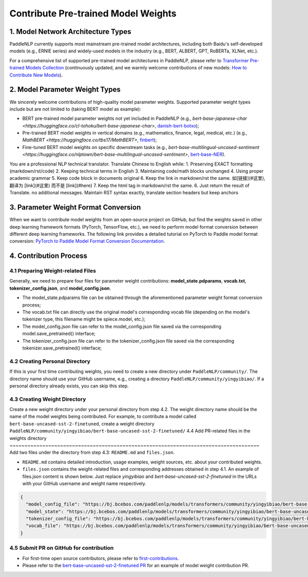 ====================================================================================
Contribute Pre-trained Model Weights
====================================================================================

1. Model Network Architecture Types
------------------------------------------------------------------------------------
PaddleNLP currently supports most mainstream pre-trained model architectures, including both Baidu's self-developed models (e.g., ERNIE series) and widely-used models in the industry (e.g., BERT, ALBERT, GPT, RoBERTa, XLNet, etc.).

For a comprehensive list of supported pre-trained model architectures in PaddleNLP, please refer to
`Transformer Pre-trained Models Collection <https://paddlenlp.readthedocs.io/zh/latest/model_zoo/transformers.html>`_
(continuously updated, and we warmly welcome contributions of new models: `How to Contribute New Models <https://paddlenlp.readthedocs.io/zh/latest/community/contribute_models/contribute_new_models.html>`_).

2. Model Parameter Weight Types
------------------------------------------------------------------------------------
We sincerely welcome contributions of high-quality model parameter weights.
Supported parameter weight types include but are not limited to (taking BERT model as example):

- BERT pre-trained model parameter weights not yet included in PaddleNLP
  (e.g., `bert-base-japanese-char <https://huggingface.co/cl-tohoku/bert-base-japanese-char>`, `danish-bert-botxo <https://huggingface.co/Maltehb/danish-bert-botxo>`_);
- Pre-trained BERT model weights in vertical domains (e.g., mathematics, finance, legal, medical, etc.)
  (e.g., `MathBERT <https://huggingface.co/tbs17/MathBERT>`, `finbert <https://huggingface.co/ProsusAI/finbert>`_);
- Fine-tuned BERT model weights on specific downstream tasks
  (e.g., `bert-base-multilingual-uncased-sentiment <https://huggingface.co/nlptown/bert-base-multilingual-uncased-sentiment>`,
  `bert-base-NER <https://huggingface.co/dslim/bert-base-NER>`_).
You are a professional NLP technical translator. Translate Chinese to English while:
1. Preserving EXACT formatting (markdown/rst/code)
2. Keeping technical terms in English
3. Maintaining code/math blocks unchanged
4. Using proper academic grammar
5. Keep code block in documents original
6. Keep the link in markdown/rst the same. 如[链接](#这里), 翻译为 [link](#这里) 而不是 [link](#here)
7. Keep the html tag in markdown/rst the same.
6. Just return the result of Translate. no additional messages.
Maintain RST syntax exactly, translate section headers but keep anchors

3. Parameter Weight Format Conversion
------------------------------------------------------------------------------------
When we want to contribute model weights from an open-source project on GitHub, but find the weights saved in other deep learning framework formats (PyTorch, TensorFlow, etc.),
we need to perform model format conversion between different deep learning frameworks. The following link provides a detailed tutorial on PyTorch to Paddle model format conversion:
`PyTorch to Paddle Model Format Conversion Documentation <./convert_pytorch_to_paddle.rst>`_.

4. Contribution Process
------------------------------------------------------------------------------------
4.1 Preparing Weight-related Files
~~~~~~~~~~~~~~~~~~~~~~~~~~~~~~~~~~~~~~~~~~~~~~~~~~~~~~~~~~~~~~~~~~~~~~~~~~~~~~~~~~~~
Generally, we need to prepare four files for parameter weight contributions: **model_state.pdparams**, **vocab.txt**, **tokenizer_config.json**,
and **model_config.json**.

- The model_state.pdparams file can be obtained through the aforementioned parameter weight format conversion process;
- The vocab.txt file can directly use the original model's corresponding vocab file (depending on the model's tokenizer type, this filename might be spiece.model, etc.);
- The model_config.json file can refer to the model_config.json file saved via the corresponding model.save_pretrained() interface;
- The tokenizer_config.json file can refer to the tokenizer_config.json file saved via the corresponding tokenizer.save_pretrained() interface;

4.2 Creating Personal Directory
~~~~~~~~~~~~~~~~~~~~~~~~~~~~~~~~~~~~~~~~~~~~~~~~~~~~~~~~~~~~~~~~~~~~~~~~~~~~~~~~~~~~
If this is your first time contributing weights, you need to create a new directory under ``PaddleNLP/community/``.
The directory name should use your GitHub username, e.g., creating a directory ``PaddleNLP/community/yingyibiao/``.
If a personal directory already exists, you can skip this step.

4.3 Creating Weight Directory
~~~~~~~~~~~~~~~~~~~~~~~~~~~~~~~~~~~~~~~~~~~~~~~~~~~~~~~~~~~~~~~~~~~~~~~~~~~~~~~~~~~~
Create a new weight directory under your personal directory from step 4.2. The weight directory name should be the name of the model weights being contributed.
For example, to contribute a model called ``bert-base-uncased-sst-2-finetuned``,
create a weight directory ``PaddleNLP/community/yingyibiao/bert-base-uncased-sst-2-finetuned/``
4.4 Add PR-related files in the weights directory
~~~~~~~~~~~~~~~~~~~~~~~~~~~~~~~~~~~~~~~~~~~~~~~~~~~~~~~~~~~~~~~~~~~~~~~~~~~~~~~~~~~~
Add two files under the directory from step 4.3: ``README.md`` and ``files.json``.

- ``README.md`` contains detailed introduction, usage examples, weight sources, etc. about your contributed weights.
- ``files.json`` contains the weight-related files and corresponding addresses obtained in step 4.1. An example of files.json content is shown below. Just replace *yingyibiao* and *bert-base-uncased-sst-2-finetuned* in the URLs with your GitHub username and weight name respectively.

.. code:: python

  {
    "model_config_file": "https://bj.bcebos.com/paddlenlp/models/transformers/community/yingyibiao/bert-base-uncased-sst-2-finetuned/model_config.json",
    "model_state": "https://bj.bcebos.com/paddlenlp/models/transformers/community/yingyibiao/bert-base-uncased-sst-2-finetuned/model_state.pdparams",
    "tokenizer_config_file": "https://bj.bcebos.com/paddlenlp/models/transformers/community/yingyibiao/bert-base-uncased-sst-2-finetuned/tokenizer_config.json",
    "vocab_file": "https://bj.bcebos.com/paddlenlp/models/transformers/community/yingyibiao/bert-base-uncased-sst-2-finetuned/vocab.txt"
  }

4.5 Submit PR on GitHub for contribution
~~~~~~~~~~~~~~~~~~~~~~~~~~~~~~~~~~~~~~~~~~~~~~~~~~~~~~~~~~~~~~~~~~~~~~~~~~~~~~~~~~~~
- For first-time open source contributors, please refer to `first-contributions <https://github.com/firstcontributions/first-contributions>`_.
- Please refer to the `bert-base-uncased-sst-2-finetuned PR <.>`_ for an example of model weight contribution PR.